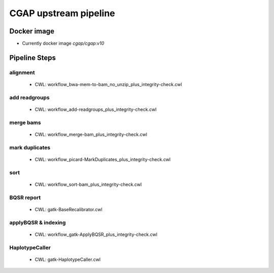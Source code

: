 CGAP upstream pipeline
======================

Docker image
############

* Currently docker image `cgap/cgap:v10`

Pipeline Steps
##############

alignment
+++++++++

  * CWL: workflow_bwa-mem-to-bam_no_unzip_plus_integrity-check.cwl

add readgroups
++++++++++++++

  * CWL: workflow_add-readgroups_plus_integrity-check.cwl

merge bams
++++++++++

  * CWL: workflow_merge-bam_plus_integrity-check.cwl

mark duplicates
+++++++++++++++

  * CWL: workflow_picard-MarkDuplicates_plus_integrity-check.cwl

sort
++++

  * CWL: workflow_sort-bam_plus_integrity-check.cwl

BQSR report
+++++++++++

  * CWL: gatk-BaseRecalibrator.cwl

applyBQSR & indexing
++++++++++++++++++++

  * CWL: workflow_gatk-ApplyBQSR_plus_integrity-check.cwl

HaplotypeCaller
+++++++++++++++

  * CWL: gatk-HaplotypeCaller.cwl
